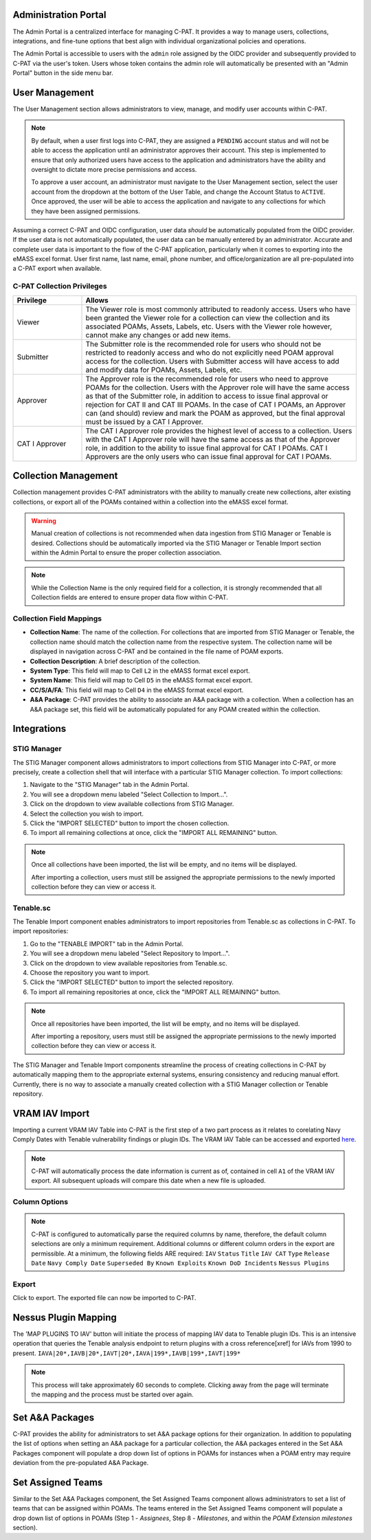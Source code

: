 .. _admin-portal:

Administration Portal
---------------------

The Admin Portal is a centralized interface for managing C-PAT. It provides a way to manage users, collections, integrations, and fine-tune options that best align with individual organizational policies and operations.

The Admin Portal is accessible to users with the ``admin`` role assigned by the OIDC provider and subsequently provided to C-PAT via the user's token. Users whose token contains the admin role will automatically be presented with an "Admin Portal" button in the side menu bar.

User Management
---------------

The User Management section allows administrators to view, manage, and modify user accounts within C-PAT.

.. note::
   By default, when a user first logs into C-PAT, they are assigned a ``PENDING`` account status and will not be able to access the application until an administrator approves their account. This step is implemented to ensure that only authorized users have access to the application and administrators have the ability and oversight to dictate more precise permissions and access.

   To approve a user account, an administrator must navigate to the User Management section, select the user account from the dropdown at the bottom of the User Table, and change the Account Status to ``ACTIVE``. Once approved, the user will be able to access the application and navigate to any collections for which they have been assigned permissions.

Assuming a correct C-PAT and OIDC configuration, user data *should* be automatically populated from the OIDC provider. If the user data is not automatically populated, the user data can be manually entered by an administrator. Accurate and complete user data is important to the flow of the C-PAT application, particularly when it comes to exporting into the eMASS excel format. User first name, last name, email, phone number, and office/organization are all pre-populated into a C-PAT export when available.

C-PAT Collection Privileges
^^^^^^^^^^^^^^^^^^^^^^^^^^^

.. list-table::
   :header-rows: 1
   :widths: 20 80

   * - Privilege
     - Allows
   * - Viewer
     - The Viewer role is most commonly attributed to readonly access. Users who have been granted the Viewer role for a collection can view the collection and its associated POAMs, Assets, Labels, etc. Users with the Viewer role however, cannot make any changes or add new items.
   * - Submitter
     - The Submitter role is the recommended role for users who should not be restricted to readonly access and who do not explicitly need POAM approval access for the collection. Users with Submitter access will have access to add and modify data for POAMs, Assets, Labels, etc.
   * - Approver
     - The Approver role is the recommended role for users who need to approve POAMs for the collection. Users with the Approver role will have the same access as that of the Submitter role, in addition to access to issue final approval or rejection for CAT II and CAT III POAMs. In the case of CAT I POAMs, an Approver can (and should) review and mark the POAM as approved, but the final approval must be issued by a CAT I Approver.
   * - CAT I Approver
     - The CAT I Approver role provides the highest level of access to a collection. Users with the CAT I Approver role will have the same access as that of the Approver role, in addition to the ability to issue final approval for CAT I POAMs. CAT I Approvers are the only users who can issue final approval for CAT I POAMs.

Collection Management
---------------------

Collection management provides C-PAT administrators with the ability to manually create new collections, alter existing collections, or export all of the POAMs contained within a collection into the eMASS excel format.

.. warning::
   Manual creation of collections is not recommended when data ingestion from STIG Manager or Tenable is desired. Collections should be automatically imported via the STIG Manager or Tenable Import section within the Admin Portal to ensure the proper collection association.

.. note::
   While the Collection Name is the only required field for a collection, it is strongly recommended that all Collection fields are entered to ensure proper data flow within C-PAT.

Collection Field Mappings
^^^^^^^^^^^^^^^^^^^^^^^^^

- **Collection Name**: The name of the collection. For collections that are imported from STIG Manager or Tenable, the collection name should match the collection name from the respective system. The collection name will be displayed in navigation across C-PAT and be contained in the file name of POAM exports.
- **Collection Description**: A brief description of the collection.
- **System Type**: This field will map to Cell ``L2`` in the eMASS format excel export.
- **System Name**: This field will map to Cell ``D5`` in the eMASS format excel export.
- **CC/S/A/FA**: This field will map to Cell ``D4`` in the eMASS format excel export.
- **A&A Package**: C-PAT provides the ability to associate an A&A package with a collection. When a collection has an A&A package set, this field will be automatically populated for any POAM created within the collection.

Integrations
------------

STIG Manager
^^^^^^^^^^^^

The STIG Manager component allows administrators to import collections from STIG Manager into C-PAT, or more precisely, create a collection shell that will interface with a particular STIG Manager collection. To import collections:

1. Navigate to the "STIG Manager" tab in the Admin Portal.
2. You will see a dropdown menu labeled "Select Collection to Import...".
3. Click on the dropdown to view available collections from STIG Manager.
4. Select the collection you wish to import.
5. Click the "IMPORT SELECTED" button to import the chosen collection.
6. To import all remaining collections at once, click the "IMPORT ALL REMAINING" button.

.. note::
   Once all collections have been imported, the list will be empty, and no items will be displayed.

   After importing a collection, users must still be assigned the appropriate permissions to the newly imported collection before they can view or access it.

Tenable.sc
^^^^^^^^^^

The Tenable Import component enables administrators to import repositories from Tenable.sc as collections in C-PAT. To import repositories:

1. Go to the "TENABLE IMPORT" tab in the Admin Portal.
2. You will see a dropdown menu labeled "Select Repository to Import...".
3. Click on the dropdown to view available repositories from Tenable.sc.
4. Choose the repository you want to import.
5. Click the "IMPORT SELECTED" button to import the selected repository.
6. To import all remaining repositories at once, click the "IMPORT ALL REMAINING" button.

.. note::
   Once all repositories have been imported, the list will be empty, and no items will be displayed.

   After importing a repository, users must still be assigned the appropriate permissions to the newly imported collection before they can view or access it.

The STIG Manager and Tenable Import components streamline the process of creating collections in C-PAT by automatically mapping them to the appropriate external systems, ensuring consistency and reducing manual effort. Currently, there is no way to associate a manually created collection with a STIG Manager collection or Tenable repository.




VRAM IAV Import
---------------

Importing a current VRAM IAV Table into C-PAT is the first step of a two part process as it relates to corelating Navy Comply Dates with Tenable vulnerability findings or plugin IDs. The VRAM IAV Table can be accessed and exported `here <https://vram.navy.mil/iav>`_.

.. note::
   C-PAT will automatically process the date information is current as of, contained in cell ``A1`` of the VRAM IAV export. All subsequent uploads will compare this date when a new file is uploaded.

Column Options
^^^^^^^^^^^^^^
.. note::
   C-PAT is configured to automatically parse the required columns by name, therefore, the default column selections are only a minimum requirement. Additional columns or different column orders in the export are permissible.
   At a minimum, the following fields ARE required: ``IAV`` ``Status`` ``Title`` ``IAV CAT`` ``Type`` ``Release Date`` ``Navy Comply Date`` ``Superseded By`` ``Known Exploits`` ``Known DoD Incidents`` ``Nessus Plugins``

.. image:: /assets/images/vram_step1.png
   :width: 600
   :show_caption: True
   :alt: Step 1 - Locate Column Options
   :title: Step 1 - Locate Column Options

.. image:: /assets/images/vram_columnOptions.png
   :width: 600
   :show_caption: True
   :alt: Step 1.1 - Set Column Options (if necessary)
   :title: Step 1.1 - Set Column Options (if necessary)

Export
^^^^^^

Click to export. The exported file can now be imported to C-PAT.

.. image:: /assets/images/vram_step2.png
   :width: 600
   :show_caption: True
   :alt: Step 2 - Export
   :title: Step 2 - Export


Nessus Plugin Mapping
---------------------

The 'MAP PLUGINS TO IAV' button will initiate the process of mapping IAV data to Tenable plugin IDs. This is an intensive operation that queries the Tenable analysis endpoint to return plugins with a cross reference[xref] for IAVs from 1990 to present. ``IAVA|20*,IAVB|20*,IAVT|20*,IAVA|199*,IAVB|199*,IAVT|199*``

.. note::
   This process will take approximately 60 seconds to complete. Clicking away from the page will terminate the mapping and the process must be started over again.



Set A&A Packages
----------------

C-PAT provides the ability for administrators to set A&A package options for their organization. In addition to populating the list of options when setting an A&A package for a particular collection, the A&A packages entered in the Set A&A Packages component will populate a drop down list of options in POAMs for instances when a POAM entry may require deviation from the pre-populated A&A Package.



Set Assigned Teams
------------------

Similar to the Set A&A Packages component, the Set Assigned Teams component allows administrators to set a list of teams that can be assigned within POAMs. The teams entered in the Set Assigned Teams component will populate a drop down list of options in POAMs (Step 1 -  *Assignees*, Step 8 - *Milestones*, and within the *POAM Extension milestones* section).